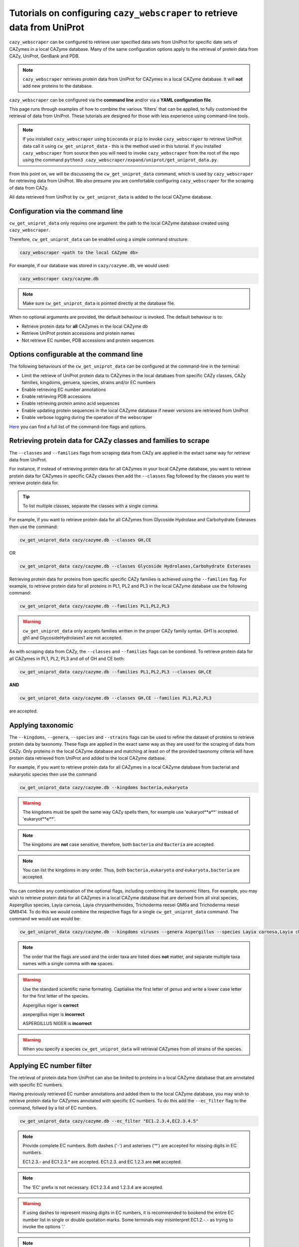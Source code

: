 ==========================================================================
Tutorials on configuring ``cazy_webscraper`` to retrieve data from UniProt
==========================================================================

``cazy_webscraper`` can be configured to retrieve user specified data sets from UniProt for specific date 
sets of CAZymes in a local CAZyme database. Many of the same configuration options 
apply to the retrieval of protein data from CAZy, UniProt, GenBank and PDB.

.. NOTE::
   ``cazy_webscraper`` retrieves protein data from UniProt for CAZymes in a local CAZyme database. It 
   will **not** add new proteins to the database.

``cazy_webscraper`` can be configured via the **command line** and/or via a **YAML configuration file**.

This page runs through examples of how to combine the various 'filters' that can be applied, to fully customised 
the retrieval of data from UniProt. These tutorials are designed for those with less experience using command-line tools.

.. NOTE::
  If you installed ``cazy_webscraper`` using ``bioconda`` or ``pip`` to invoke ``cazy_webscraper`` to retrieve UniProt data call it using ``cw_get_uniprot_data`` - this is the method used in this tutorial.  
  If you installed ``cazy_webscraper`` from source then you will need to invoke ``cazy_webscraper`` from the root of the repo using the command ``python3 cazy_webscraper/expand/uniprot/get_uniprot_data.py``.

From this point on, we will be discusseing the ``cw_get_uniprot_data`` command, which is used by ``cazy_webscraper`` for 
retrieving data from UniProt. We also presume you are comfortable configuring ``cazy_webscraper`` for the 
scraping of data from CAZy.

All data retrieved from UniProt by ``cw_get_uniprot_data`` is added to the local CAZyme database.

----------------------------------
Configuration via the command line
----------------------------------

``cw_get_uniprot_data`` only requires one argument: the path to the local CAZyme database created 
using ``cazy_webscraper``.

Therefore, ``cw_get_uniprot_data`` can be enabled using a simple command structure:

.. code-block:: bash

  cazy_webscraper <path to the local CAZyme db>

For example, if our database was stored in ``cazy/cazyme.db``, we would used:

.. code-block:: bash
   
  cazy_webscraper cazy/cazyme.db

.. NOTE::
   Make sure ``cw_get_uniprot_data`` is pointed directly at the database file.

When no optional arguments are provided, the default behaviour is invoked. The default behaviour is to:

* Retrieve protein data for **all** CAZymes in the local CAZyme db
* Retrieve UniProt protein accessions and protein names
* Not retrieve EC number, PDB accessions and protein sequences

-----------------------------------------
Options configurable at the command line 
-----------------------------------------

The following behaviours of the ``cw_get_uniprot_data`` can be configured at the command-line in the terminal:  

* Limit the retrieve of UniProt protein data to CAZymes in the local databaes from specific CAZy classes, CAZy families, kingdoms, genuera, species, strains and/or EC numbers
* Enable retrieving EC number annotations
* Enable retrieving PDB accessions
* Enable retrieving protein amino acid sequences
* Enable updating protein sequences in the local CAZyme database if newer versions are retrieved from UniProt
* Enable verbose logging during the operation of the webscraper

`Here <https://cazy-webscraper.readthedocs.io/en/latest/uniprot.html>`_ you can find a full list of the command-line flags and options.


---------------------------------------------------------------
Retrieving protein data for CAZy classes and families to scrape
---------------------------------------------------------------

The ``--classes`` and ``--families`` flags from scraping data from CAZy are applied in the extact same way 
for retrieve data from UniProt.

For instance, if instead of retrieving protein data for all CAZymes in your local CAZyme database, you want to 
retrieve protein data for CAZymes in specific CAZy classes then add the 
``--classes`` flag followed by the classes you want to retrieve protein data for.

.. TIP::
   To list multiple classes, separate the classes with a single comma. 

For example, if you want to retrieve protein data for all CAZymes from Glycoside Hydrolase and Carbohydrate Esterases then use the command:

.. code-block:: bash

   cw_get_uniprot_data cazy/cazyme.db --classes GH,CE

OR

.. code-block:: bash

   cw_get_uniprot_data cazy/cazyme.db --classes Glycoside Hydrolases,Carbohydrate Esterases

Retrieving protein data for proteins from specific specific CAZy families is achieved using the ``--families`` flag. For 
example, to retrieve protein data for all proteins in PL1, PL2 and PL3 in the local CAZyme database use the 
following command:

.. code-block:: bash

   cw_get_uniprot_data cazy/cazyme.db --families PL1,PL2,PL3

.. WARNING::
   ``cw_get_uniprot_data`` only accpets families written in the proper CAZy family syntax.
   GH1 is accepted.
   gh1 and GlycosideHydrolases1 are not accepted.

As with scraping data from CAZy, the ``--classes`` and ``--families`` flags can be combined. To retrieve 
protein data for all CAZymes in PL1, PL2, PL3 and *all* of GH and CE both:

.. code-block:: bash

   cw_get_uniprot_data cazy/cazyme.db --families PL1,PL2,PL3 --classes GH,CE

**AND**

.. code-block:: bash

   cw_get_uniprot_data cazy/cazyme.db --classes GH,CE --families PL1,PL2,PL3

are accepted.


------------------
Applying taxonomic
------------------

The ``--kingdoms``, ``--genera``, ``--species`` and ``--strains`` flags can be used to refine the dataset 
of proteins to retrieve protein data by taxonomy. These flags are applied in the exact same way as they 
are used for the scraping of data from CAZy. Only proteins in the local CAZyme database and matching at least on of the provided taxonomy 
criteria will have protein data retrieved from UniProt and added to the local CAZyme datbase.

For example, if you want to retrieve protein data for all CAZymes in a local CAZyme database from bacterial and eukaryotic species then use the command 

.. code-block:: bash

   cw_get_uniprot_data cazy/cazyme.db --kingdoms bacteria,eukaryota

.. warning::
   The kingdoms must be spelt the same way CAZy spells them, for example use 'eukaryot**a**' instead of 'eukaryot**e**'.
   
.. NOTE:: 
   The kingdoms are **not** case sensitive, therefore, both ``bacteria`` *and* ``Bacteria`` are accepted. 

.. NOTE::
   You can list the kingdoms in *any* order. Thus, both ``bacteria,eukaryota`` *and* ``eukaryota,bacteria`` are accepted.

You can combine any combination of the optional flags, including combining the taxonomic filters. For example,
you may wish to retrieve protein data for all CAZymes in a local CAZyme database that are derived from all viral species, Aspergillus species, Layia carnosa, Layia chrysanthemoides, Trichoderma reesei QM6a and 
Trichoderma reesei QM9414. To do this we would combine the respective flags for a single ``cw_get_uniprot_data`` command. The command 
we would use would be:

.. code-block:: bash

   cw_get_uniprot_data cazy/cazyme.db --kingdoms viruses --genera Aspergillus --species Layia carnosa,Layia chrysanthemoides --strains Trichoderma reesei QM6a,Trichoderma reesei QM9414

.. note::
   The order that the flags are used and the order taxa  are listed does **not** matter, and separate multiple taxa names with a single comma 
   with **no** spaces.

.. warning::
   Use the standard scientific name formating. Captialise the first letter of *genus* and write a lower 
   case letter for the first letter of the species.

   Aspergillus niger is **correct**

   asepergillus niger is **incorrect**

   ASPERGILLUS NIGER is **incorrect**

.. warning::
   When you specify a species ``cw_get_uniprot_data`` will retrieval CAZymes from *all* strains of the species.


-------------------------
Applying EC number filter
-------------------------

The retrieval of protein data from UniProt can also be limited to proteins in a local CAZyme database that are
annotated with specific EC numbers.

Having previously retrieved EC number annotations and added them to the local CAZyme database, you  may 
wish to retrieve protein data for CAZymes annotated with specific EC numbers. To do this add the 
``--ec_filter`` flag to the command, follwed by a list of EC numbers.

.. code-block:: bash
   
   cw_get_uniprot_data cazy/cazyme.db --ec_filter "EC1.2.3.4,EC2.3.4.5"


.. NOTE::
    Provide complete EC numbers. 
    Both dashes ('-') and asterixes ('*') are accepted for missing digits in EC numbers.

    EC1.2.3.- and EC1.2.3.* are accepted.
    EC1.2.3. and EC 1.2.3 are **not** accepted.

.. NOTE::
   The 'EC' prefix is not necessary.
   EC1.2.3.4 and 1.2.3.4 are accepted.

.. WARNING::
    If using dashes to represent missing digits in EC numbers, it is recommended to bookend the entire 
    EC number list in single or double quotation marks. Some terminals may misinterpret EC1.2.-.- as trying to invoke the options '.'

.. NOTE::
    ``cazy_webscraper`` will retrieve the specified UniProt data for all proteins in the local CAZyme 
    database that are annotated with **at least one** of the given EC numbers. Therefore, if multiple 
    EC numbers are given this **does not mean** only CAZymes will all provided EC numbers will have data retrieved
    from UniProt for them.

``--ec_filter`` is based upon EC number annotations stored within the local CAZyme database. For 
example, if protein A is annotated with the EC1.2.3.4, but this annotation is not stored in the 
local CAZyme database, using ``--ec_filter EC1.2.3.4`` will **not** cause ``cazy_webscraper`` to retrieve
data for protein A. This is because ``cazy_webscraper`` does not know protein A is annotated with 
EC1.2.3.4, because this annotation is not within its database.

.. WARNING::
    If ``--ec_filter`` is used along side ``--ec``, ``cazy_webscraper`` will retrieve **all** EC number 
    annotations from UniProt for all proteins in the local CAZyme database that are associated with 
    at least one of the EC numbers provided via ``--ec_filter`` within the CAZyme database.


---------------------
Combining all filters
---------------------

The ``--classes``, ``--families``, ``--ec_filter``, ``--kingdoms``, ``--genera``, ``--species`` and ``--strains`` flags can 
be used in any combination to define a specific subset of proteins in the local CAZyme database for whom
protein data from UniProt will be retrieved. These flags can be used with any combination of 
``--ec``, ``--pdb``, ``--sequence``, ``--update_seq`` to customise what data is retrieved from UniProt and 
added to the local CAZyme database.

Below we run through 3 example commands of combining these flags, and the resulting behaviour.

**Example 1:**
To retrieve PDB accessions for all CAZymes in GH, GT, CE1, CE5 and CE8, and which are derived from baceterial species we use the command:

.. code-block:: bash

   cw_get_uniprot_data cazy/cazyme.db --pdb --classes GH,CE --families CE1,CE5,CE8 --kingdoms bacteria


**Example 2:**
To retrieve EC numbers and PDB accessions for all CAZymes in GH and which are derived from *Aspegillus* and *Trichoderma* species we use the command:

.. code-block:: bash

   cw_get_uniprot_data cazy/cazyme.db --pdb --ec --classes GH --genera Aspegillus,Trichoderma


**Example 3:**
To retrieve EC numbers and sequences for all CAZymes in GH,CE and CBM which are derived from baceterial species and are annotated with at least one of 
EC3.2.1.23, EC3.2.1.37 and EC3.2.1.85, we use the command:

.. code-block:: bash

   cw_get_uniprot_data cazy/cazyme.db --ec --sequences --classes GH,CE,CBM --kingdoms bacteria --ec_filter "3.2.1.23,3.2.1.37,3.2.1.85"

------------------------------
Providing a list of accessions
------------------------------

Instead of retrieving protein data for all CAZymes matching a defined set of criteria, 
``cw_get_uniprot_data`` can retrieve protein data a set of CAZymes defined by their 
GenBank accession.

The flag ``--genbank_accessions`` can be used to provide ``cw_get_uniprot_data`` a list of GenBank accessions 
to identify the specific set of CAZymes to retrieve protein data for.

The list of respective accessions are provided via a plain text file, with a unique protein accession of each line. The path to this file is 
then passed to ``cw_get_uniprot_data`` via the ``--genbank_accessions`` flag.

.. WARNING::
   ``--genbank_accessions`` takes president over the filter flags.

   When ``--genbank_accessions`` is used, ``cw_get_uniprot_data`` will 
   **not** retrieve any CAZymes from the local database matching a set of criteria.

   Therefore, if ``--genbank_accessions`` and ``--classes`` are used, ``cw_get_uniprot_data`` will ignore 
   the ``--classes`` flag and only retrieve protein data for the proteins listed in the file provided via 
   the ``--genbank_accessions``.
